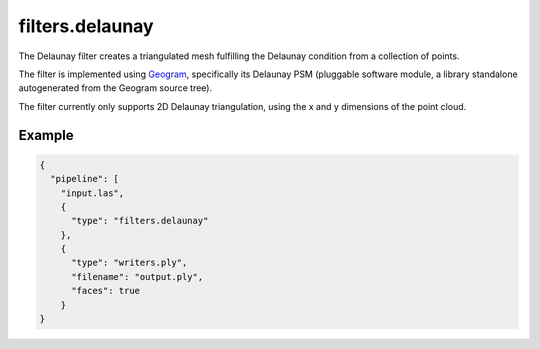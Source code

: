 .. _filters.delaunay:

filters.delaunay
================

The Delaunay filter creates a triangulated mesh fulfilling the Delaunay
condition from a collection of points.

The filter is implemented using `Geogram`_, specifically its Delaunay PSM
(pluggable software module, a library standalone autogenerated from the Geogram
source tree).

The filter currently only supports 2D Delaunay triangulation, using the x and y
dimensions of the point cloud.

.. _Geogram: http://alice.loria.fr/software/geogram/doc/html/index.html

.. embed::

Example
-------

.. code-block:: json

    {
      "pipeline": [
        "input.las",
        {
          "type": "filters.delaunay"
        },
        {
          "type": "writers.ply",
          "filename": "output.ply",
          "faces": true
        }
    }

